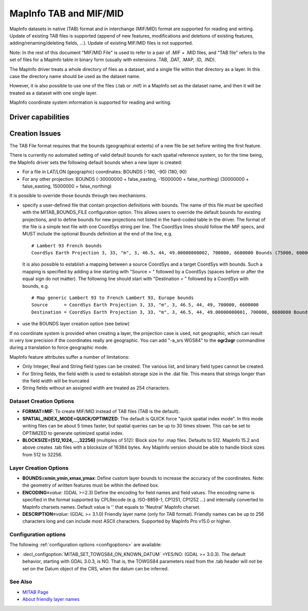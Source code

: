 .. _vector.mitab:

MapInfo TAB and MIF/MID
=======================

.. shortname:: MITAB

.. built_in_by_default::

MapInfo datasets in native (TAB) format and in interchange (MIF/MID)
format are supported for reading and writing.
Update of existing TAB files is supported (append of new features,
modifications and deletions of existing features,
adding/renaming/deleting fields, ...). Update of existing MIF/MID files
is not supported.

Note: In the rest of this document "MIF/MID File" is used to refer to a
pair of .MIF + .MID files, and "TAB file" refers to the set of files for
a MapInfo table in binary form (usually with extensions .TAB, .DAT,
.MAP, .ID, .IND).

The MapInfo driver treats a whole directory of files as a dataset, and a
single file within that directory as a layer. In this case the directory
name should be used as the dataset name.

However, it is also possible to use one of the files (.tab or .mif) in a
MapInfo set as the dataset name, and then it will be treated as a
dataset with one single layer.

MapInfo coordinate system information is supported for reading and
writing.

Driver capabilities
-------------------

.. supports_create::

.. supports_georeferencing::

.. supports_virtualio::

Creation Issues
---------------

The TAB File format requires that the bounds (geographical extents) of a
new file be set before writing the first feature.

There is currently no automated setting of valid default bounds for each
spatial reference system, so for the time being, the MapInfo driver sets
the following default bounds when a new layer is created:

-  For a file in LAT/LON (geographic) coordinates: BOUNDS (-180, -90)
   (180, 90)
-  For any other projection: BOUNDS (-30000000 + false_easting,
   -15000000 + false_northing) (30000000 + false_easting, 15000000 +
   false_northing)

It is possible to override those bounds through two mechanisms.

-  specify a user-defined file that contain projection definitions with
   bounds. The name of this file must be specified with the
   MITAB_BOUNDS_FILE configuration option. This allows users to override
   the default bounds for existing projections, and to define bounds for
   new projections not listed in the hard-coded table in the driver. The
   format of the file is a simple text file with one CoordSys string per
   line. The CoordSys lines should follow the MIF specs, and MUST
   include the optional Bounds definition at the end of the line, e.g.

   ::

      # Lambert 93 French bounds
      CoordSys Earth Projection 3, 33, "m", 3, 46.5, 44, 49.00000000002, 700000, 6600000 Bounds (75000, 6000000) (1275000, 7200000)

   It is also possible to establish a mapping between a source CoordSys
   and a target CoordSys with bounds. Such a mapping is specified by
   adding a line starting with "Source = " followed by a CoordSys
   (spaces before or after the equal sign do not matter). The following
   line should start with "Destination = " followed by a CoordSys with
   bounds, e.g.

   ::

      # Map generic Lambert 93 to French Lambert 93, Europe bounds
      Source      = CoordSys Earth Projection 3, 33, "m", 3, 46.5, 44, 49, 700000, 6600000
      Destination = CoordSys Earth Projection 3, 33, "m", 3, 46.5, 44, 49.00000000001, 700000, 6600000 Bounds (-792421, 5278231) (3520778, 9741029)

-  use the BOUNDS layer creation option (see below)

If no coordinate system is provided when creating a layer, the
projection case is used, not geographic, which can result in very low
precision if the coordinates really are geographic. You can add "-a_srs
WGS84" to the **ogr2ogr** commandline during a translation to force
geographic mode.

MapInfo feature attributes suffer a number of limitations:

-  Only Integer, Real and String field types can be created. The various
   list, and binary field types cannot be created.
-  For String fields, the field width is used to establish storage size
   in the .dat file. This means that strings longer than the field width
   will be truncated
-  String fields without an assigned width are treated as 254
   characters.

Dataset Creation Options
~~~~~~~~~~~~~~~~~~~~~~~~

-  **FORMAT=MIF**: To create MIF/MID instead of TAB files (TAB is the
   default).
-  **SPATIAL_INDEX_MODE=QUICK/OPTIMIZED**: The default is QUICK force
   "quick spatial index mode". In this mode writing files can be about 5
   times faster, but spatial queries can be up to 30 times slower. This
   can be set to OPTIMIZED to generate optimized spatial index.
-  **BLOCKSIZE=[512,1024,...,32256]** (multiples of 512):
   Block size for .map files. Defaults to 512.
   MapInfo 15.2 and above creates .tab files with a blocksize of 16384
   bytes. Any MapInfo version should be able to handle block sizes from
   512 to 32256.

Layer Creation Options
~~~~~~~~~~~~~~~~~~~~~~

-  **BOUNDS=xmin,ymin,xmax,ymax**: Define custom layer
   bounds to increase the accuracy of the coordinates. Note: the
   geometry of written features must be within the defined box.
-  **ENCODING=**\ *value*: (GDAL >=2.3) Define the encoding for field
   names and field values. The encoding name is specified in the format
   supported by CPLRecode (e.g. ISO-8859-1, CP1251, CP1252 ...) and
   internally converted to MapInfo charsets names. Default value is ''
   that equals to 'Neutral' MapInfo charset.
-  **DESCRIPTION=**\ *value*: (GDAL >= 3.1.0) Friendly layer name (only for
   TAB format). Friendly names can be up to 256 characters long and can include
   most ASCII characters. Supported by MapInfo Pro v15.0 or higher.

Configuration options
~~~~~~~~~~~~~~~~~~~~~

The following :ref:`configuration options <configoptions>` are 
available:

-  :decl_configoption:`MITAB_SET_TOWGS84_ON_KNOWN_DATUM` =YES/NO:
   (GDAL >= 3.0.3). The default behavior, starting with GDAL 3.0.3, is NO.
   That is, the TOWGS84 parameters read from the .tab header will *not* be set
   on the Datum object of the CRS, when the datum can be inferred.

See Also
~~~~~~~~

-  `MITAB Page <http://mitab.maptools.org/>`__
-  `About friendly layer names <https://support.pitneybowes.com/SearchArticles/VFP05_KnowledgeWithSidebarHowTo?id=kA180000000CtuHCAS&popup=false&lang=en_US>`__
